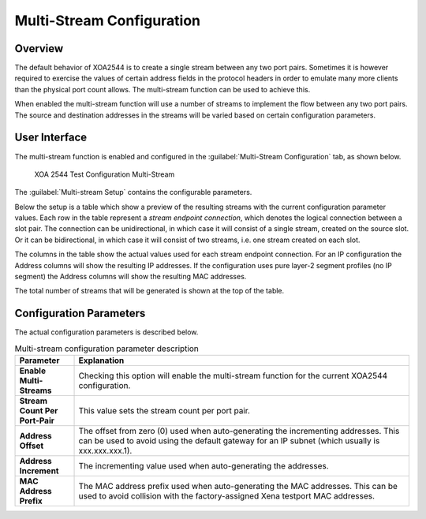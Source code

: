 Multi-Stream Configuration
===============================

Overview
--------

The default behavior of XOA2544 is to create a single stream between any two port pairs. Sometimes it is however required to exercise the values of certain address fields in the protocol headers in order to emulate many more clients than the physical port count allows. The multi-stream function can be used to achieve this.

When enabled the multi-stream function will use a number of streams to implement the flow between any two port pairs. The source and destination addresses in the streams will be varied based on certain configuration parameters.

User Interface
--------------

The multi-stream function is enabled and configured in the :guilabel:`Multi-Stream Configuration` tab, as shown below.

.. figure:: ../../../../_static/xoa2544/reference/configurators/tc_multi_stream.png
    :width: 100%
    :alt: XOA 2544 Test Configuration Multi-Stream

    XOA 2544 Test Configuration Multi-Stream

The :guilabel:`Multi-stream Setup` contains the configurable parameters.

Below the setup is a table which show a preview of the resulting streams with the current configuration parameter values. Each row in the table represent a *stream endpoint connection*, which denotes the logical connection between a slot pair. The connection can be unidirectional, in which case it will consist of a single stream, created on the source slot. Or it can be bidirectional, in which case it will consist of two streams, i.e. one stream created on each slot.

The columns in the table show the actual values used for each stream endpoint connection. For an IP configuration the Address columns will show the resulting IP addresses. If the configuration uses pure layer-2 segment profiles (no IP segment) the Address columns will show the resulting MAC addresses.

The total number of streams that will be generated is shown at the top of the table.

Configuration Parameters
-------------------------

The actual configuration parameters is described below.

.. list-table:: Multi-stream configuration parameter description
    :widths: 15 85
    :header-rows: 1
    :stub-columns: 1

    *   - Parameter
        - Explanation
    *   - Enable Multi-Streams
        - Checking this option will enable the multi-stream function for the current XOA2544 configuration.
    *   - Stream Count Per Port-Pair
        - This value sets the stream count per port pair.
    *   - Address Offset
        - The offset from zero (0) used when auto-generating the incrementing addresses. This can be used to avoid using the default gateway for an IP subnet (which usually is xxx.xxx.xxx.1).
    *   - Address Increment
        - The incrementing value used when auto-generating the addresses.
    *   - MAC Address Prefix
        - The MAC address prefix used when auto-generating the MAC addresses. This can be used to avoid collision with the factory-assigned Xena testport MAC addresses.

